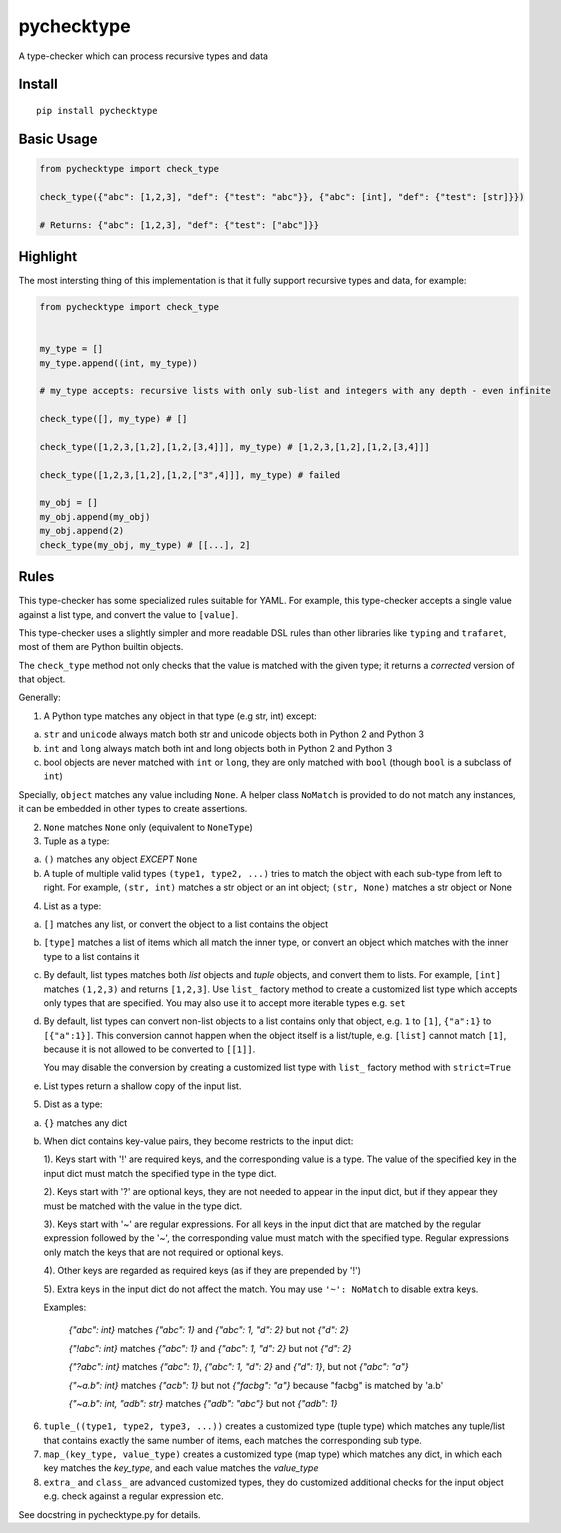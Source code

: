 pychecktype
===========

A type-checker which can process recursive types and data

Install
-------

::

    pip install pychecktype

Basic Usage
-----------

.. code:: python

    from pychecktype import check_type

    check_type({"abc": [1,2,3], "def": {"test": "abc"}}, {"abc": [int], "def": {"test": [str]}})

    # Returns: {"abc": [1,2,3], "def": {"test": ["abc"]}}

Highlight
---------

The most intersting thing of this implementation is that it fully
support recursive types and data, for example:

.. code:: python

    from pychecktype import check_type


    my_type = []
    my_type.append((int, my_type))

    # my_type accepts: recursive lists with only sub-list and integers with any depth - even infinite

    check_type([], my_type) # []

    check_type([1,2,3,[1,2],[1,2,[3,4]]], my_type) # [1,2,3,[1,2],[1,2,[3,4]]]

    check_type([1,2,3,[1,2],[1,2,["3",4]]], my_type) # failed

    my_obj = []
    my_obj.append(my_obj)
    my_obj.append(2)
    check_type(my_obj, my_type) # [[...], 2]

Rules
-----

This type-checker has some specialized rules suitable for YAML. For
example, this type-checker accepts a single value against a list type,
and convert the value to ``[value]``.

This type-checker uses a slightly simpler and more readable DSL rules
than other libraries like ``typing`` and ``trafaret``, most of them are
Python builtin objects.

The ``check_type`` method not only checks that the value is matched with
the given type; it returns a *corrected* version of that object.

Generally:

1. A Python type matches any object in that type (e.g str, int) except:

a. ``str`` and ``unicode`` always match both str and unicode objects
   both in Python 2 and Python 3

b. ``int`` and ``long`` always match both int and long objects both in
   Python 2 and Python 3

c. bool objects are never matched with ``int`` or ``long``, they are
   only matched with ``bool`` (though ``bool`` is a subclass of ``int``)

Specially, ``object`` matches any value including ``None``. A helper
class ``NoMatch`` is provided to do not match any instances, it can be
embedded in other types to create assertions.

2. ``None`` matches ``None`` only (equivalent to ``NoneType``)

3. Tuple as a type:

a. ``()`` matches any object *EXCEPT* ``None``

b. A tuple of multiple valid types ``(type1, type2, ...)`` tries to
   match the object with each sub-type from left to right. For example,
   ``(str, int)`` matches a str object or an int object; ``(str, None)``
   matches a str object or None

4. List as a type:

a. ``[]`` matches any list, or convert the object to a list contains the
   object

b. ``[type]`` matches a list of items which all match the inner type, or
   convert an object which matches with the inner type to a list
   contains it

c. By default, list types matches both *list* objects and *tuple*
   objects, and convert them to lists. For example, ``[int]`` matches
   ``(1,2,3)`` and returns ``[1,2,3]``. Use ``list_`` factory method to
   create a customized list type which accepts only types that are
   specified. You may also use it to accept more iterable types e.g.
   ``set``

d. By default, list types can convert non-list objects to a list
   contains only that object, e.g. ``1`` to ``[1]``, ``{"a":1}`` to
   ``[{"a":1}]``. This conversion cannot happen when the object itself
   is a list/tuple, e.g. ``[list]`` cannot match ``[1]``, because it is
   not allowed to be converted to ``[[1]]``.

   You may disable the conversion by creating a customized list type
   with ``list_`` factory method with ``strict=True``

e. List types return a shallow copy of the input list.

5. Dist as a type:

a. ``{}`` matches any dict

b. When dict contains key-value pairs, they become restricts to the
   input dict:

   1). Keys start with '!' are required keys, and the corresponding
   value is a type. The value of the specified key in the input dict
   must match the specified type in the type dict.

   2). Keys start with '?' are optional keys, they are not needed to
   appear in the input dict, but if they appear they must be matched
   with the value in the type dict.

   3). Keys start with '~' are regular expressions. For all keys in the
   input dict that are matched by the regular expression followed by the
   '~', the corresponding value must match with the specified type.
   Regular expressions only match the keys that are not required or
   optional keys.

   4). Other keys are regarded as required keys (as if they are
   prepended by '!')

   5). Extra keys in the input dict do not affect the match. You may use
   ``'~': NoMatch`` to disable extra keys.

   Examples:

       `{"abc": int}` matches `{"abc": 1}` and `{"abc": 1, "d": 2}` but not `{"d": 2}`

       `{"!abc": int}` matches `{"abc": 1}` and `{"abc": 1, "d": 2}` but not `{"d": 2}`

       `{"?abc": int}` matches `{"abc": 1}`, `{"abc": 1, "d": 2}` and `{"d": 1}`, but not `{"abc": "a"}`

       `{"~a.b": int}` matches `{"acb": 1}` but not `{"facbg": "a"}` because "facbg" is matched by 'a.b'

       `{"~a.b": int, "adb": str}` matches `{"adb": "abc"}` but not `{"adb": 1}`

6. ``tuple_((type1, type2, type3, ...))`` creates a customized type
   (tuple type) which matches any tuple/list that contains exactly the
   same number of items, each matches the corresponding sub type.

7. ``map_(key_type, value_type)`` creates a customized type (map type)
   which matches any dict, in which each key matches the *key\_type*,
   and each value matches the *value\_type*

8. ``extra_`` and ``class_`` are advanced customized types, they do
   customized additional checks for the input object e.g. check against
   a regular expression etc.

See docstring in pychecktype.py for details.
